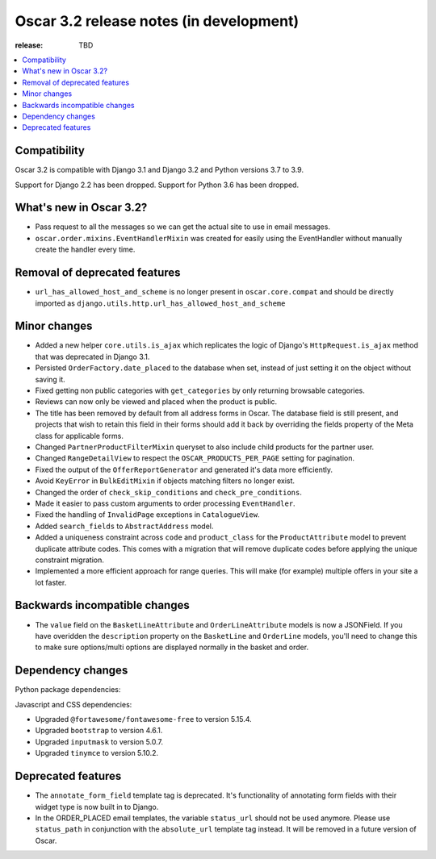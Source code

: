 ========================================
Oscar 3.2 release notes (in development)
========================================

:release: TBD

.. contents::
    :local:
    :depth: 1


.. _compatibility_of_3.2:

Compatibility
~~~~~~~~~~~~~

Oscar 3.2 is compatible with Django 3.1 and Django 3.2 and Python versions 3.7 to 3.9.

Support for Django 2.2 has been dropped. Support for Python 3.6 has been dropped.

.. _new_in_3.2:

What's new in Oscar 3.2?
~~~~~~~~~~~~~~~~~~~~~~~~

- Pass request to all the messages so we can get the actual site to use in email messages.

- ``oscar.order.mixins.EventHandlerMixin`` was created for easily using the EventHandler without manually create the handler every time.


.. _removal_of_deprecated_features_in_3.2:

Removal of deprecated features
~~~~~~~~~~~~~~~~~~~~~~~~~~~~~~

- ``url_has_allowed_host_and_scheme`` is no longer present in ``oscar.core.compat`` and should be directly imported as ``django.utils.http.url_has_allowed_host_and_scheme``


.. _minor_changes_in_3.2:

Minor changes
~~~~~~~~~~~~~

- Added a new helper ``core.utils.is_ajax`` which replicates the logic of Django's ``HttpRequest.is_ajax``
  method that was deprecated in Django 3.1.
  
- Persisted ``OrderFactory.date_placed`` to the database when set, instead of just setting it on the object without saving it.

- Fixed getting non public categories with ``get_categories`` by only returning browsable categories.

- Reviews can now only be viewed and placed when the product is public.

- The title has been removed by default from all address forms in Oscar. The database field is still present, and projects that wish to retain this field in their forms should add it back by overriding the fields property of the Meta    class for applicable forms.

- Changed ``PartnerProductFilterMixin`` queryset to also include child products for the partner user.

- Changed ``RangeDetailView`` to respect the ``OSCAR_PRODUCTS_PER_PAGE`` setting for pagination.

- Fixed the output of the ``OfferReportGenerator`` and generated it's data more efficiently.

- Avoid ``KeyError`` in ``BulkEditMixin`` if objects matching filters no longer exist.

- Changed the order of ``check_skip_conditions`` and ``check_pre_conditions``.

- Made it easier to pass custom arguments to order processing ``EventHandler``.

- Fixed the handling of ``InvalidPage`` exceptions in ``CatalogueView``.

- Added ``search_fields`` to ``AbstractAddress`` model.

- Added a uniqueness constraint across ``code`` and ``product_class`` for the ``ProductAttribute`` model to prevent duplicate attribute codes. This comes with a migration that will remove duplicate codes before applying the unique constraint migration.

- Implemented a more efficient approach for range queries. This will make (for example) multiple offers in your site a lot faster.


Backwards incompatible changes
~~~~~~~~~~~~~~~~~~~~~~~~~~~~~~

- The ``value`` field on the ``BasketLineAttribute`` and ``OrderLineAttribute`` models is now a JSONField. If you have overidden the ``description`` property on the ``BasketLine`` and ``OrderLine`` models, you'll need to change this to make sure options/multi options are displayed normally in the basket and order.


.. _dependency_changes_in_3.2:

Dependency changes
~~~~~~~~~~~~~~~~~~

Python package dependencies:


Javascript and CSS dependencies:

- Upgraded ``@fortawesome/fontawesome-free`` to version 5.15.4.
- Upgraded ``bootstrap`` to version 4.6.1.
- Upgraded ``inputmask`` to version 5.0.7.
- Upgraded ``tinymce`` to version 5.10.2.


Deprecated features
~~~~~~~~~~~~~~~~~~~

- The ``annotate_form_field`` template tag is deprecated. It's functionality of annotating form fields with
  their widget type is now built in to Django.

- In the ORDER_PLACED email templates, the variable ``status_url`` should not be used anymore. Please use
  ``status_path`` in conjunction with the ``absolute_url`` template tag instead. It will be removed in a future
  version of Oscar.
